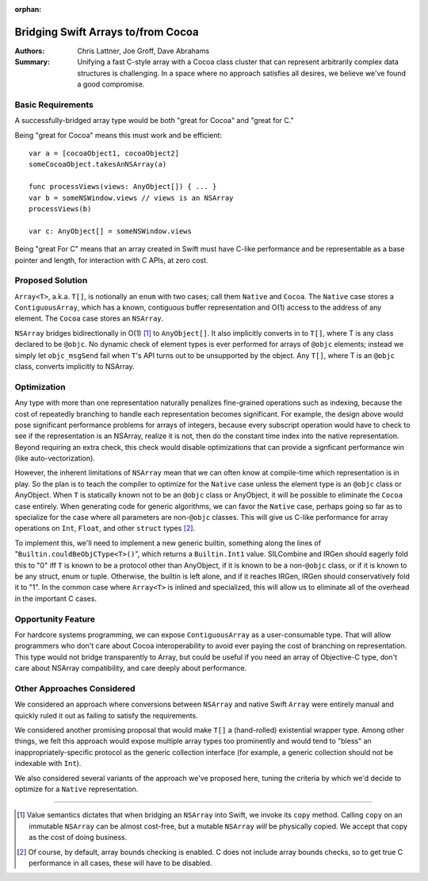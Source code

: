 :orphan:

.. ===-- ArrayBridge.rst - Proposal for Bridging Swift Array and NSArray --===..
..
.. This source file is part of the Swift.org open source project
..
.. Copyright (c) 2014 - 2015 Apple Inc. and the Swift project authors
.. Licensed under Apache License v2.0 with Runtime Library Exception
..
.. See http://swift.org/LICENSE.txt for license information
.. See http://swift.org/CONTRIBUTORS.txt for the list of Swift project authors
..
.. ===---------------------------------------------------------------------===..

=====================================
 Bridging Swift Arrays to/from Cocoa
=====================================   

:Authors: Chris Lattner, Joe Groff, Dave Abrahams
          
:Summary: Unifying a fast C-style array with a Cocoa class cluster
          that can represent arbitrarily complex data structures is
          challenging.  In a space where no approach satisfies all
          desires, we believe we've found a good compromise.

Basic Requirements
==================

A successfully-bridged array type would be both "great for Cocoa" and
"great for C."

Being "great for Cocoa" means this must work and be efficient::

  var a = [cocoaObject1, cocoaObject2]
  someCocoaObject.takesAnNSArray(a)

  func processViews(views: AnyObject[]) { ... }
  var b = someNSWindow.views // views is an NSArray
  processViews(b)

  var c: AnyObject[] = someNSWindow.views

Being "great For C" means that an array created in Swift must have
C-like performance and be representable as a base pointer and
length, for interaction with C APIs, at zero cost.

Proposed Solution
=================

``Array<T>``, a.k.a. ``T[]``, is notionally an ``enum`` with two
cases; call them ``Native`` and ``Cocoa``.  The ``Native`` case stores
a ``ContiguousArray``, which has a known, contiguous buffer
representation and O(1) access to the address of any element.  The
``Cocoa`` case stores an ``NSArray``.

``NSArray`` bridges bidirectionally in O(1) [#copy]_ to
``AnyObject[]``.  It also implicitly converts in to ``T[]``, where T
is any class declared to be ``@objc``.  No dynamic check of element
types is ever performed for arrays of ``@objc`` elements; instead we
simply let ``objc_msgSend`` fail when ``T``\ 's API turns out to be
unsupported by the object.  Any ``T[]``, where T is an ``@objc``
class, converts implicitly to NSArray.

Optimization
============

Any type with more than one representation naturally penalizes
fine-grained operations such as indexing, because the cost of
repeatedly branching to handle each representation becomes
significant.  For example, the design above would pose significant performance
problems for arrays of integers, because every subscript operation would have to
check to see if the representation is an NSArray, realize it is not, then do the
constant time index into the native representation.  Beyond requiring an extra
check, this check would disable optimizations that can provide a signficant
performance win (like auto-vectorization).

However, the inherent limitations of ``NSArray`` mean that we can
often know at compile-time which representation is in play.  So the
plan is to teach the compiler to optimize for the ``Native`` case
unless the element type is an ``@objc`` class or AnyObject.  When ``T`` is
statically known not to be an ``@objc`` class or AnyObject, it will be
possible to eliminate the ``Cocoa`` case entirely.  When generating code for
generic algorithms, we can favor the ``Native`` case, perhaps going so
far as to specialize for the case where all parameters are non-\ ``@objc``
classes.  This will give us C-like performance for array operations on ``Int``,
``Float``, and other ``struct`` types [#boundscheck]_.

To implement this, we'll need to implement a new generic builtin,
something along the lines of "``Builtin.couldBeObjCType<T>()``", which
returns a ``Builtin.Int1`` value.  SILCombine and IRGen should eagerly
fold this to "0" iff ``T`` is known to be a protocol other than
AnyObject, if it is known to be a non-\ ``@objc`` class, or if it is
known to be any struct, enum or tuple.  Otherwise, the builtin is left
alone, and if it reaches IRGen, IRGen should conservatively fold it to
"1".  In the common case where ``Array<T>`` is inlined and
specialized, this will allow us to eliminate all of the overhead in
the important C cases.


Opportunity Feature
===================

For hardcore systems programming, we can expose ``ContiguousArray`` as
a user-consumable type.  That will allow programmers who don't care
about Cocoa interoperability to avoid ever paying the cost of
branching on representation.  This type would not bridge transparently to Array,
but could be useful if you need an array of Objective-C type, don't care about
NSArray compatibility, and care deeply about performance.

Other Approaches Considered
===========================

We considered an approach where conversions between ``NSArray`` and
native Swift ``Array`` were entirely manual and quickly ruled it out
as failing to satisfy the requirements.

We considered another promising proposal that would make ``T[]`` a
(hand-rolled) existential wrapper type.  Among other things, we felt
this approach would expose multiple array types too prominently and
would tend to "bless" an inappropriately-specific protocol as the
generic collection interface (for example, a generic collection should
not be indexable with ``Int``).

We also considered several variants of the approach we've proposed
here, tuning the criteria by which we'd decide to optimize for a
``Native`` representation.

---------

.. [#copy] Value semantics dictates that when bridging an ``NSArray``
   into Swift, we invoke its ``copy`` method.  Calling ``copy`` on an
   immutable ``NSArray`` can be almost cost-free, but a mutable
   ``NSArray`` *will* be physically copied.  We accept that copy as
   the cost of doing business.

.. [#boundscheck] Of course, by default, array bounds checking is enabled.
   C does not include array bounds checks, so to get true C performance in all
   cases, these will have to be disabled.
